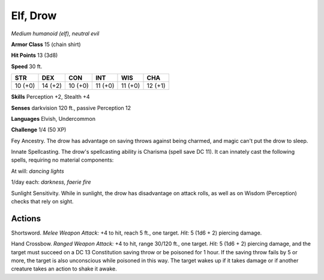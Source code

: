 Elf, Drow
---------


.. https://stackoverflow.com/questions/11984652/bold-italic-in-restructuredtext

.. raw:: html

   <style type="text/css">
     span.bolditalic {
       font-weight: bold;
       font-style: italic;
     }
   </style>

.. role:: bi
   :class: bolditalic


*Medium humanoid (elf), neutral evil*

**Armor Class** 15 (chain shirt)

**Hit Points** 13 (3d8)

**Speed** 30 ft.

+-----------+-----------+-----------+-----------+-----------+-----------+
| **STR**   | **DEX**   | **CON**   | **INT**   | **WIS**   | **CHA**   |
+===========+===========+===========+===========+===========+===========+
| 10 (+0)   | 14 (+2)   | 10 (+0)   | 11 (+0)   | 11 (+0)   | 12 (+1)   |
+-----------+-----------+-----------+-----------+-----------+-----------+

**Skills** Perception +2, Stealth +4

**Senses** darkvision 120 ft., passive Perception 12

**Languages** Elvish, Undercommon

**Challenge** 1/4 (50 XP)

:bi:`Fey Ancestry`. The drow has advantage on saving throws against
being charmed, and magic can't put the drow to sleep.

:bi:`Innate Spellcasting`. The drow's spellcasting ability is Charisma
(spell save DC 11). It can innately cast the following spells, requiring
no material components:

At will: *dancing lights*

1/day each: *darkness, faerie fire*

:bi:`Sunlight Sensitivity`. While in sunlight, the drow has disadvantage
on attack rolls, as well as on Wisdom (Perception) checks that rely on
sight.


Actions
^^^^^^^

:bi:`Shortsword`. *Melee Weapon Attack:* +4 to hit, reach 5 ft., one
target. *Hit:* 5 (1d6 + 2) piercing damage.

:bi:`Hand Crossbow`. *Ranged Weapon Attack:* +4 to hit, range 30/120
ft., one target. *Hit:* 5 (1d6 + 2) piercing damage, and the target must
succeed on a DC 13 Constitution saving throw or be poisoned for 1 hour.
If the saving throw fails by 5 or more, the target is also unconscious
while poisoned in this way. The target wakes up if it takes damage or if
another creature takes an action to shake it awake.

